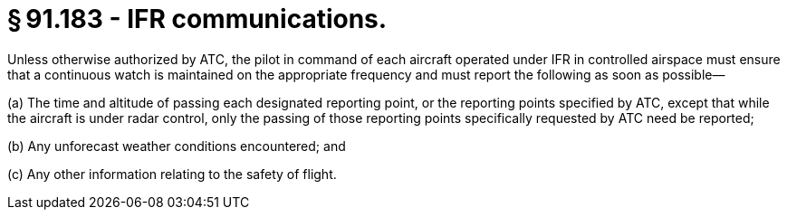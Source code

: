 # § 91.183 - IFR communications.

Unless otherwise authorized by ATC, the pilot in command of each aircraft operated under IFR in controlled airspace must ensure that a continuous watch is maintained on the appropriate frequency and must report the following as soon as possible—

(a) The time and altitude of passing each designated reporting point, or the reporting points specified by ATC, except that while the aircraft is under radar control, only the passing of those reporting points specifically requested by ATC need be reported;

(b) Any unforecast weather conditions encountered; and

(c) Any other information relating to the safety of flight.

